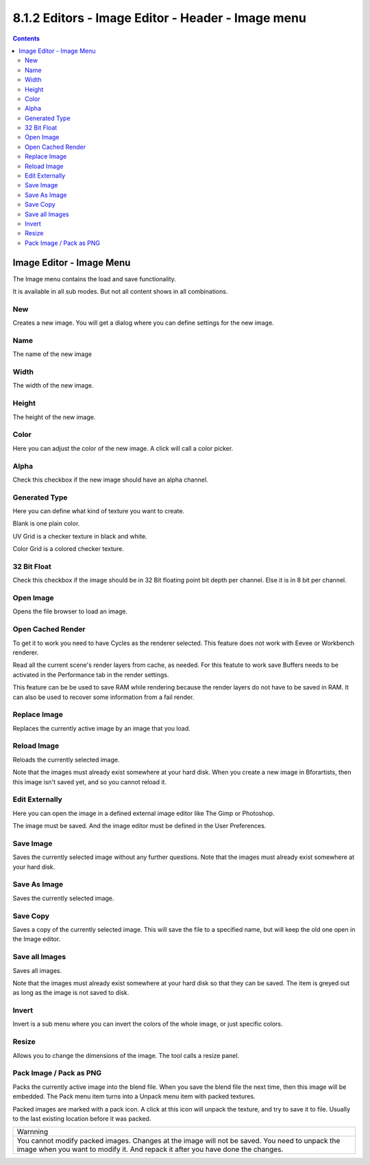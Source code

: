 **************************************************
8.1.2 Editors - Image Editor - Header - Image menu
**************************************************

.. contents:: Contents




Image Editor - Image Menu
=========================

The Image menu contains the load and save functionality.

.. image:: graphics/8.1.2_Editors_-_Image_Editor_-_Header_-_Image_menu/10000201000000AF00000107E37F396D5882EAAA.png

.. image:: graphics/8.1.2_Editors_-_Image_Editor_-_Header_-_Image_menu/10000201000001640000017665FAFA6C9719A033.png

It is available in all sub modes. But not all content shows in all combinations.

.. image:: graphics/8.1.2_Editors_-_Image_Editor_-_Header_-_Image_menu/10000201000000A40000007CB0654FAC10F3EC10.png



New
---

Creates a new image. You will get a dialog where you can define settings for the new image.



Name
----

The name of the new image



Width
-----

The width of the new image.



Height
------

The height of the new image.



Color
-----

Here you can adjust the color of the new image. A click will call a color picker.



Alpha
-----

Check this checkbox if the new image should have an alpha channel.



Generated Type
--------------

Here you can define what kind of texture you want to create. 

Blank is one plain color.

UV Grid is a checker texture in black and white.

Color Grid is a colored checker texture.



32 Bit Float
------------

Check this checkbox if the image should be in 32 Bit floating point bit depth per channel. Else it is in 8 bit per channel.



Open Image
----------

Opens the file browser to load an image.



Open Cached Render
------------------

To get it to work you need to have Cycles as the renderer selected. This feature does not work with Eevee or Workbench renderer.

Read all the current scene's render layers from cache, as needed. For this featute to work save Buffers needs to be activated in the Performance tab in the render settings.

This feature can be be used to save RAM while rendering because the render layers do not have to be saved in RAM. It can also be used to recover some information from a fail render.



Replace Image
-------------

Replaces the currently active image by an image that you load.



Reload Image
------------

Reloads the currently selected image. 

Note that the images must already exist somewhere at your hard disk. When you create a new image in Bforartists, then this image isn't saved yet, and so you cannot reload it.



Edit Externally
---------------

Here you can open the image in a defined external image editor like The Gimp or Photoshop. 

The image must be saved. And the image editor must be defined in the User Preferences.



Save Image
----------

Saves the currently selected image without any further questions. Note that the images must already exist somewhere at your hard disk.



Save As Image
-------------

Saves the currently selected image. 



Save Copy
---------

Saves a copy of the currently selected image. This will save the file to a specified name, but will keep the old one open in the Image editor.



Save all Images
---------------

Saves all images.

Note that the images must already exist somewhere at your hard disk so that they can be saved. The item is greyed out as long as the image is not saved to disk.



Invert
------

Invert is a sub menu where you can invert the colors of the whole image, or just specific colors.



Resize
------

Allows you to change the dimensions of the image. The tool calls a resize panel.

.. image:: graphics/8.1.2_Editors_-_Image_Editor_-_Header_-_Image_menu/10000201000000D400000066D30F76779B50E76D.png



Pack Image / Pack as PNG
------------------------

Packs the currently active image into the blend file. When you save the blend file the next time, then this image will be embedded. The Pack menu item turns into a Unpack menu item with packed textures.

.. image:: graphics/8.1.2_Editors_-_Image_Editor_-_Header_-_Image_menu/10000201000000AE0000001E310F33BDC00BF8BF.png

Packed images are marked with a pack icon. A click at this icon will unpack the texture, and try to save it to file. Usually to the last existing location before it was packed.

.. image:: graphics/8.1.2_Editors_-_Image_Editor_-_Header_-_Image_menu/10000201000000EB0000002233FCDD2EFAF653F9.png

.. list-table::

	* - Warnning

	* - You cannot modify packed images. Changes at the image will not be saved. You need to unpack the image when you want to modify it. And repack it after you have done the changes.

